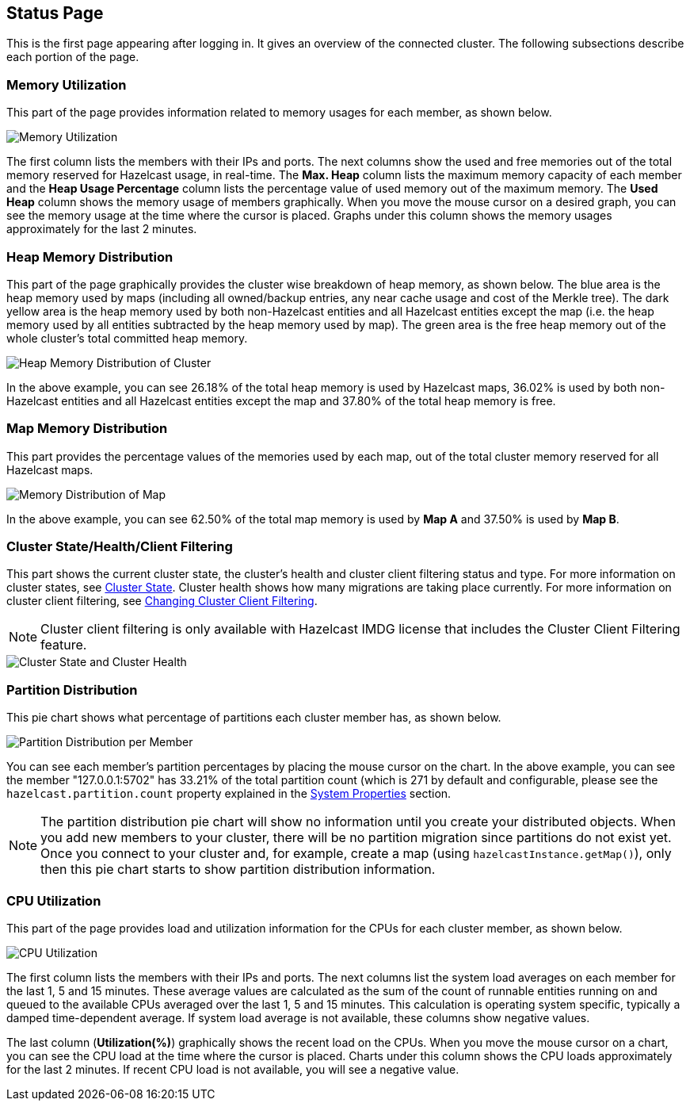 
[[status-page]]
== Status Page

This is the first page appearing after logging in. It gives an overview of the connected cluster. The following subsections describe each portion of the page.

[[memory-utilization]]
=== Memory Utilization

This part of the page provides information related to memory usages for each member, as shown below.

image::MemoryUtilization.png[Memory Utilization]

The first column lists the members with their IPs and ports. The next columns show the used and free memories out of the total memory reserved for Hazelcast usage, in real-time. The **Max. Heap** column lists the maximum memory capacity of each member and the **Heap Usage Percentage** column lists the percentage value of used memory out of the maximum memory. The **Used Heap** column shows the memory usage of members graphically. When you move the mouse cursor on a desired graph, you can see the memory usage at the time where the cursor is placed. Graphs under this column shows the memory usages approximately for the last 2 minutes.

[[heap-memory-distribution]]
=== Heap Memory Distribution

This part of the page graphically provides the cluster wise breakdown of heap memory, as shown below. The blue area is the heap memory used by maps (including all owned/backup entries, any near cache usage and cost of the Merkle tree). The dark yellow area is the heap memory used by both non-Hazelcast entities and all Hazelcast entities except the map (i.e. the heap memory used by all entities subtracted by the heap memory used by map). The green area is the free heap memory out of the whole cluster's total committed heap memory.

image::HeapMemoryDistribution.png[Heap Memory Distribution of Cluster]

In the above example, you can see 26.18% of the total heap memory is used by Hazelcast maps, 36.02% is used by both non-Hazelcast entities and all Hazelcast entities except the map and 37.80% of the total heap memory is free.

[[map-memory-distribution]]
=== Map Memory Distribution

This part provides the percentage values of the memories used by each map, out of the total cluster memory reserved for all Hazelcast maps.

image::MapMemoryDistribution.png[Memory Distribution of Map]

In the above example, you can see 62.50% of the total map memory is used by **Map A** and 37.50% is used by **Map B**.

[[cluster-state-and-health]]
=== Cluster State/Health/Client Filtering

This part shows the current cluster state, the cluster's health and cluster client filtering status and type. For more information on cluster states, see <<cluster-state, Cluster State>>. Cluster health shows how many migrations are taking place currently. For more information on cluster client filtering, see <<changing-cluster-client-filtering, Changing Cluster Client Filtering>>.

NOTE: Cluster client filtering is only available with Hazelcast IMDG license that includes the Cluster Client Filtering feature.

// TODO update the image once FE support is ready
image::ClusterStateAndHealth.png[Cluster State and Cluster Health]


[[partition-distribution]]
=== Partition Distribution

This pie chart shows what percentage of partitions each cluster member has, as shown below.

image::PartitionDistribution.png[Partition Distribution per Member]

You can see each member's partition percentages by placing the mouse cursor on the chart. In the above example, you can see the member "127.0.0.1:5702" has 33.21% of the total partition count (which is 271 by default and configurable, please see the `hazelcast.partition.count` property explained in the http://docs.hazelcast.org/docs/latest/manual/html-single/index.html#system-properties[System Properties] section.

NOTE: The partition distribution pie chart will show no information until you create your distributed objects. When you add new members to your cluster, there will be no partition migration since partitions do not exist yet. Once you connect to your cluster and, for example, create a map (using `hazelcastInstance.getMap()`), only then this pie chart starts to show partition distribution information.


[[cpu-utilization]]
=== CPU Utilization

This part of the page provides load and utilization information for the CPUs for each cluster member, as shown below.

image::CPUUtilization.png[CPU Utilization]

The first column lists the members with their IPs and ports. The next columns list the system load averages on each member for the last 1, 5 and 15 minutes. These average values are calculated as the sum of the count of runnable entities running on and queued to the available CPUs averaged over the last 1, 5 and 15 minutes. This calculation is operating system specific, typically a damped time-dependent average. If system load average is not available, these columns show negative values.

The last column (**Utilization(%)**) graphically shows the recent load on the CPUs. When you move the mouse cursor on a chart, you can see the CPU load at the time where the cursor is placed. Charts under this column shows the CPU loads approximately for the last 2 minutes. If recent CPU load is not available, you will see a negative value.
